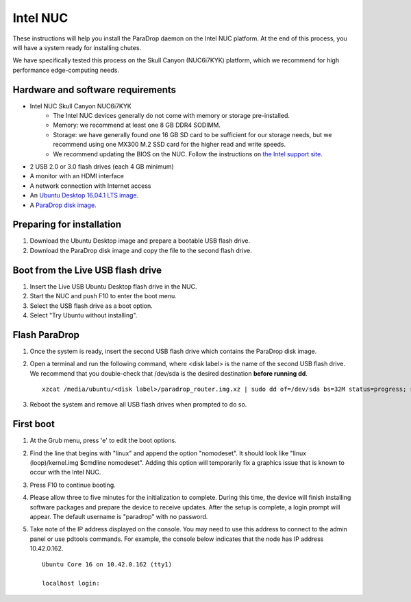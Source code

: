 Intel NUC
=========

These instructions will help you install the ParaDrop daemon on the Intel NUC
platform.  At the end of this process, you will have a system ready for
installing chutes.

We have specifically tested this process on the Skull Canyon (NUC6i7KYK)
platform, which we recommend for high performance edge-computing needs.

Hardware and software requirements
----------------------------------

* Intel NUC Skull Canyon NUC6i7KYK
   * The Intel NUC devices generally do not come with memory or storage pre-installed.
   * Memory: we recommend at least one 8 GB DDR4 SODIMM.
   * Storage: we have generally found one 16 GB SD card to be sufficient for
     our storage needs, but we recommend using one MX300 M.2 SSD card for the
     higher read and write speeds.
   * We recommend updating the BIOS on the NUC.  Follow the instructions on
     `the Intel support site
     <http://www.intel.com/content/www/us/en/support/boards-and-kits/000005850.html>`_.
* 2 USB 2.0 or 3.0 flash drives (each 4 GB minimum)
* A monitor with an HDMI interface
* A network connection with Internet access
* An `Ubuntu Desktop 16.04.1 LTS image
  <http://releases.ubuntu.com/16.04.1/ubuntu-16.04.1-desktop-amd64.iso>`_.
* A `ParaDrop disk image
  <https://paradrop.org/release/latest/paradrop-amd64.img.xz>`_.

Preparing for installation
--------------------------

1. Download the Ubuntu Desktop image and prepare a bootable USB flash drive.
2. Download the ParaDrop disk image and copy the file to the second flash drive.

Boot from the Live USB flash drive
----------------------------------

1. Insert the Live USB Ubuntu Desktop flash drive in the NUC.
2. Start the NUC and push F10 to enter the boot menu.
3. Select the USB flash drive as a boot option.
4. Select "Try Ubuntu without installing".

Flash ParaDrop
--------------

1. Once the system is ready, insert the second USB flash drive which contains
   the ParaDrop disk image.
2. Open a terminal and run the following command, where <disk label> is the
   name of the second USB flash drive.  We recommend that you double-check that
   /dev/sda is the desired destination **before running dd**. ::

    xzcat /media/ubuntu/<disk label>/paradrop_router.img.xz | sudo dd of=/dev/sda bs=32M status=progress; sync
3. Reboot the system and remove all USB flash drives when prompted to do so.

First boot
----------

1. At the Grub menu, press 'e' to edit the boot options.
2. Find the line that begins with "linux" and append the option "nomodeset".
   It should look like "linux (loop)/kernel.img $cmdline nomodeset".  Adding
   this option will temporarily fix a graphics issue that is known to occur
   with the Intel NUC.
3. Press F10 to continue booting.
4. Please allow three to five minutes for the initialization to complete.
   During this time, the device will finish installing software packages
   and prepare the device to receive updates. After the setup is complete,
   a login prompt will appear. The default username is "paradrop" with
   no password.
5. Take note of the IP address displayed on the console. You may need to
   use this address to connect to the admin panel or use pdtools commands.
   For example, the console below indicates that the node has IP address
   10.42.0.162. ::

    Ubuntu Core 16 on 10.42.0.162 (tty1)

    localhost login:
